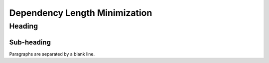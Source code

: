 ================
Dependency Length Minimization
================

Heading
=======

Sub-heading
-----------

Paragraphs are separated
by a blank line.
